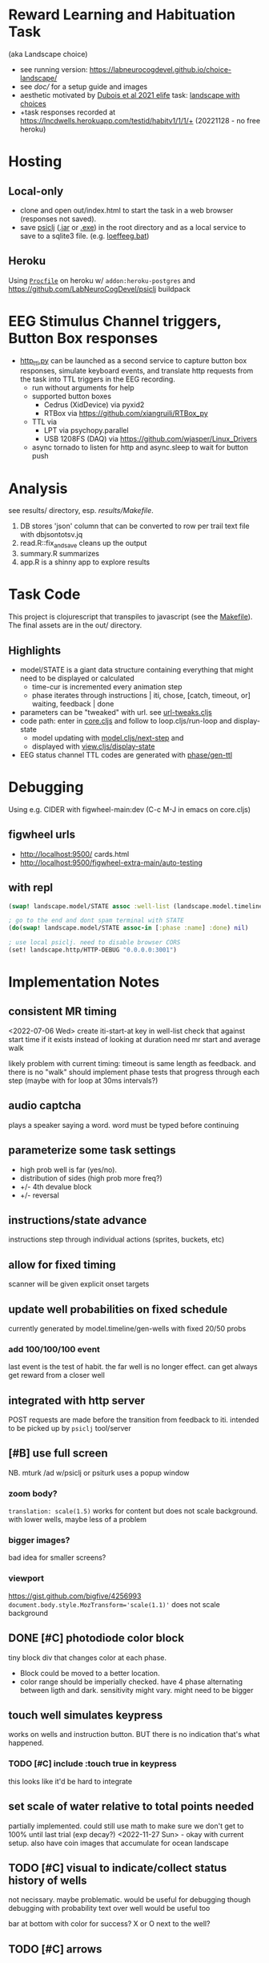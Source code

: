 * Reward Learning and Habituation Task
(aka Landscape choice)

 * see running version: https://labneurocogdevel.github.io/choice-landscape/
 * see [[doc/]] for a setup guide and images
 * aesthetic motivated by [[https://elifesciences.org/articles/59907][Dubois et al 2021 elife]] task: [[https://iiif.elifesciences.org/lax/59907%2Felife-59907-fig1-v2.tif/full/1500,/0/default.jpg][landscape with choices]]
 * +task responses recorded at https://lncdwells.herokuapp.com/testid/habitv1/1/1/+ (20221128 - no free heroku)

* Hosting

** Local-only

  * clone and open out/index.html to start the task in a web browser (responses not saved).
  * save [[https://github.com/LabNeuroCogDevel/psiclj][psiclj]] ([[https://github.com/LabNeuroCogDevel/psiclj/releases/download/v0.2.3/psiclj.jar][.jar]] or [[https://github.com/LabNeuroCogDevel/psiclj/releases/download/v0.2.3/psiclj.exe][.exe]]) in the root directory and as a local service to save to a sqlite3 file. (e.g. [[https://github.com/LabNeuroCogDevel/choice-landscape/blob/master/loeffeeg.bat][loeffeeg.bat]])
 
** Heroku
 Using [[./Procfile][~Procfile~]] on heroku w/ ~addon:heroku-postgres~ and https://github.com/LabNeuroCogDevel/psiclj buildpack
 
* EEG Stimulus Channel triggers, Button Box responses
  * [[https://github.com/LabNeuroCogDevel/choice-landscape/blob/master/http_ttl.py][http_ttl.py]] can be launched as a second service to capture button box responses, simulate keyboard events, and translate http requests from the task into TTL triggers in the EEG recording.
    * run without arguments for help
    * supported button boxes
      * Cedrus (XidDevice) via pyxid2
      * RTBox via  https://github.com/xiangruili/RTBox_py
    * TTL via
      * LPT via psychopy.parallel
      * USB 1208FS (DAQ) via https://github.com/wjasper/Linux_Drivers
    * async tornado to listen for http and async.sleep to wait for button push
 
* Analysis
see results/ directory, esp. [[Makefile][results/Makefile]].

  1. DB stores 'json' column that can be converted to row per trail text file with dbjsontotsv.jq
  2. read.R::fix_and_save cleans up the output
  3. summary.R summarizes
  4. app.R is a shinny app to explore results

* Task Code

This project is clojurescript that transpiles to javascript (see the [[https://github.com/LabNeuroCogDevel/choice-landscape/blob/master/Makefile#L15][Makefile]]). The final assets are in the out/ directory.

** Highlights
  * model/STATE is a giant data structure containing everything that might need to be displayed or calculated
    * time-cur is incremented every animation step
    * phase iterates through instructions | iti, chose, [catch, timeout, or] waiting, feedback | done
  * parameters can be "tweaked" with url. see [[https://github.com/LabNeuroCogDevel/choice-landscape/blob/master/src/landscape/url_tweak.cljs#L65][url-tweaks.cljs]]
  * code path: enter in [[https://github.com/LabNeuroCogDevel/choice-landscape/blob/master/src/landscape/core.cljs#L202][core.cljs]] and follow to loop.cljs/run-loop and display-state
    * model updating with [[https://github.com/LabNeuroCogDevel/choice-landscape/blob/master/src/landscape/model.cljs#L123][model.cljs/next-step]] and
    * displayed with [[https://github.com/LabNeuroCogDevel/choice-landscape/blob/master/src/landscape/view.cljs#L364][view.cljs/display-state]]
  * EEG status channel TTL codes are generated with [[https://github.com/LabNeuroCogDevel/choice-landscape/blob/master/src/landscape/model/phase.cljs#L96][phase/gen-ttl]]

* Debugging
Using e.g. CIDER with figwheel-main:dev (C-c M-J in emacs on core.cljs)  
** figwheel urls
 * http://localhost:9500/ cards.html
 * http://localhost:9500/figwheel-extra-main/auto-testing
** with repl
#+begin_src clojure
  (swap! landscape.model/STATE assoc :well-list (landscape.model.timeline/gen-wells {:prob-low 100 :prob-high 100 :reps-each-side 1 :side-best :left}))

  ; go to the end and dont spam terminal with STATE
  (do(swap! landscape.model/STATE assoc-in [:phase :name] :done) nil)

  ; use local psiclj. need to disable browser CORS
  (set! landscape.http/HTTP-DEBUG "0.0.0.0:3001")

#+end_src

* Implementation Notes

** consistent MR timing
<2022-07-06 Wed>
create iti-start-at key in well-list
check that against start time if it exists instead of looking at duration
need mr start and average walk

likely problem with current timing: timeout is same length as feedback. and there is no "walk"
should implement phase tests that progress through each step (maybe with for loop at 30ms intervals?)
** audio captcha
   plays a speaker saying a word. word must be typed before continuing

** parameterize some task settings
    * high prob well is far (yes/no).
    * distribution of sides (high prob more freq?)
    * +/- 4th devalue block
    * +/- reversal
** instructions/state advance
   instructions step through individual actions (sprites, buckets, etc)
** allow for fixed timing
  scanner will be given explicit onset targets
** update well probabilities on fixed schedule
   currently generated by model.timeline/gen-wells with fixed 20/50 probs
*** add 100/100/100 event
    last event is the test of habit. the far well is no longer effect. can get always get reward from a closer well

** integrated with http server
   POST requests are made before the transition from feedback to iti. intended to be picked up by ~psiclj~ tool/server
** [#B] use full screen
   NB. mturk /ad w/psiclj or psiturk uses a popup window
*** zoom body?
    ~translation: scale(1.5)~ works for content but does not scale background.
    with lower wells, maybe less of a problem
*** bigger images?
    bad idea for smaller screens?
*** viewport
https://gist.github.com/bigfive/4256993
~document.body.style.MozTransform='scale(1.1)'~ does not scale background

** DONE [#C] photodiode color block
   tiny block div that changes color at each phase. 
   * Block could be moved to a better location.
   * color range should be imperially checked. have 4 phase alternating between ligth and dark. sensitivity might vary. might need to be bigger

** touch well simulates keypress
   works on wells and instruction button. BUT there is no indication that's what happened.
*** TODO [#C] include :touch true in keypress
    this looks like it'd be hard to integrate
** set scale of water relative to total points needed
   partially implemented. could still use math to make sure we don't get to 100% until last trial (exp decay?)
   <2022-11-27 Sun> - okay with current setup. also have coin images that accumulate for ocean landscape
** TODO [#C] visual to indicate/collect status history of wells
   not necissary. maybe problematic. would be useful for debugging though
   debugging with probability text over well would be useful too

   bar at bottom with color for success?
   X or O next to the well?
** TODO [#C] arrows
   probably not needed. the buckets are enough of an indication
*** sprites.
   maybe css instead? colored?
*** placement logic
** wells
*** placement logic
    :LOGBOOK:
    CLOCK: [2021-09-22 Wed 08:06]--[2021-09-22 Wed 09:17] =>  1:11
    :END:
    also fixed a loop bug and stopped animation if active-at is 0
**** exponential decrease. make function to be reused by stepping stones
     hard coded sequence ~:step-sizes~ in atom ~settings/current-settings~ (previously defvar ~BOARD~)

*** set and indicate dis/enabled well
    currently have a bucket on active wells. could still use animations
**** TODO [#C] animate bucket
     have start of animation in wells.svg but crashes inkscape. not critical to task

*** TODO [#C] color icon to distinguish wells
    maybe this isn't needed

** avatar movement
   :LOGBOOK:
   CLOCK: [2021-09-22 Wed 09:27]--[2021-09-22 Wed 11:43] =>  2:16
   :END:
   had up/down swapped in ~which-dir~. took forever to debug!
   how fast to move? accepting keypress?
** handle key presses
   :LOGBOOK:
   CLOCK: [2021-09-22 Wed 11:57]--[2021-09-22 Wed 12:54] =>  0:57
   :END:
   keypress injected directly into state
*** restrict keypress, don't hard code positions
    instead of restricting, keypress is cleared before we are in ~:chose:~ and waiting for a keypress

** github pages
 useful to share. need ~.nojekyll~ file to use index.html and friends.

** sounds
   copied cash and buz
** feedback
   water fill and sound
*** TODO [#C] maybe add text or stars?
**  ISI/ITI
*** ITI with fixation cross
    may want to change to grayed avatar
**** TODO fixation cross position is different in firefox and chrome
 * maybe prefer chrome instead of firefox.
 * maybe an image will be positioned better?

*** ISI
    * might not need. depends on modeling
    * shake the well for variable time before showing reward
    * intermediate helper goes to the well instead. (bring bucket, drill, etc).
      can be disgruntled or happy
** :done state
   * POST to /finish. Display thank you/finished text
*** TODO [#B] redirect to amazon turk finish page?

** DONE [#C] survey
    * add results to :record, might need to reorganize top level
    * allow text box entry for non-MR (why pick well all at 100%, other thoughts)
** TODO add animation to devcards
   still haven't figured out. but animating for the instruction choice screen helped debug bad frames
** TODO record start and end volume (did anyone turn it down?)

